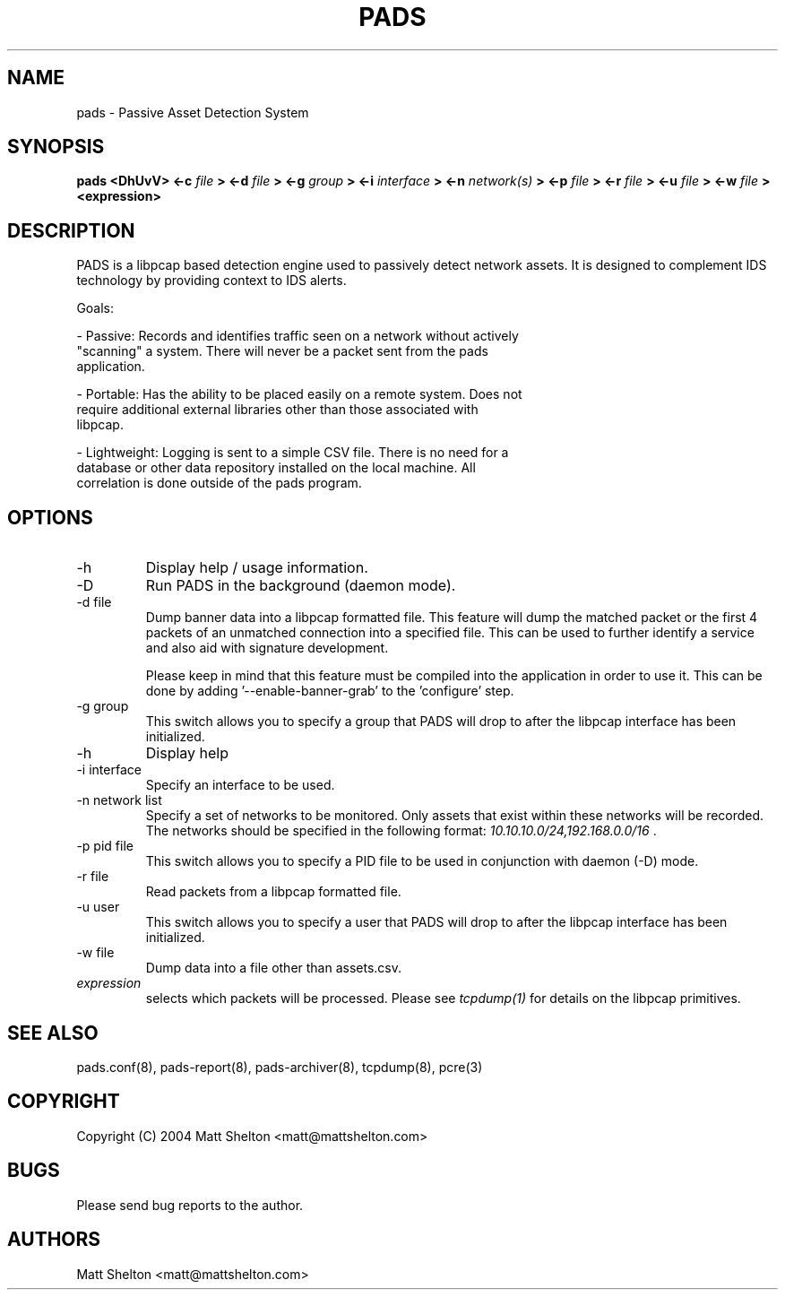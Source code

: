 .\" pads.8
.\"
.\" Matt Shelton <matt@mattshelton.com>
.\"
.\" PADS man page
.\"
.\" Copyright (C) 2004 Matt Shelton <matt@mattshelton.com>
.\"
.\" This program is free software; you can redistribute it and/or modify
.\" it under the terms of the GNU General Public License as published by
.\" the Free Software Foundation; either version 2 of the License, or
.\" (at your option) any later version.
.\"
.\" This program is distributed in the hope that it will be useful,
.\" but WITHOUT ANY WARRANTY; without even the implied warranty of
.\" MERCHANTABILITY or FITNESS FOR A PARTICULAR PURPOSE.  See the
.\" GNU General Public License for more details.
.\"
.\" You should have received a copy of the GNU General Public License
.\" along with this program; if not, write to the Free Software
.\" Foundation, Inc., 675 Mass Ave, Cambridge, MA 02139, USA.
.\"
.\" $Id: pads.8,v 1.2 2005/06/15 21:57:51 mattshelton Exp $
.TH PADS 8 2005/06/17

.SH NAME
pads \- Passive Asset Detection System

.SH SYNOPSIS
.B pads <DhUvV> <-c
.I file
.B > <-d
.I file
.B > <-g
.I group
.B > <-i
.I interface
.B > <-n
.I network(s)
.B > <-p
.I file
.B > <-r
.I file
.B > <-u
.I file
.B > <-w
.I file
.B > <expression>

.SH DESCRIPTION

PADS is a libpcap based detection engine used to passively detect network
assets.  It is designed to complement IDS technology by providing context to
IDS alerts.

Goals:

- Passive:  Records and identifies traffic seen on a network without actively
  "scanning" a system.   There will never be a packet sent from the pads
  application.

- Portable:  Has the ability to be placed easily on a remote system.  Does not
  require additional external libraries other than those associated with
  libpcap.

- Lightweight:  Logging is sent to a simple CSV file.  There is no need for a
  database or other data repository installed on the local machine.  All
  correlation is done outside of the pads program.

.SH OPTIONS
.IP -h
Display help / usage information.

.IP -D
Run PADS in the background (daemon mode).

.IP "-d file"
Dump banner data into a libpcap formatted file.  This feature will dump the
matched packet or the first 4 packets of an unmatched connection into a
specified file.  This can be used to further identify a service and also aid
with signature development.

Please keep in mind that this feature must be compiled into the application in
order to use it.  This can be done by adding '--enable-banner-grab' to
the 'configure' step.

.IP "-g group"
This switch allows you to specify a group that PADS will drop to after the
libpcap interface has been initialized.

.IP -h
Display help

.IP "-i interface"
Specify an interface to be used.

.IP "-n network list"
Specify a set of networks to be monitored.  Only assets that exist within
these networks will be recorded.  The networks should be specified in the
following format:  \fI
10.10.10.0/24,192.168.0.0/16 \fP.

.IP "-p pid file"
This switch allows you to specify a PID file to be used in conjunction with
daemon (-D) mode.

.IP "-r file"
Read packets from a libpcap formatted file.

.IP "-u user"
This switch allows you to specify a user that PADS will drop to after the
libpcap interface has been initialized.

.IP "-w file"
Dump data into a file other than assets.csv.

.IP "\fI expression\fP"
selects which packets will be processed.  Please see \fI tcpdump(1)\fP for
details on the libpcap primitives.

.SH SEE ALSO
pads.conf(8), pads-report(8), pads-archiver(8), tcpdump(8), pcre(3)

.SH COPYRIGHT
Copyright (C) 2004 Matt Shelton <matt@mattshelton.com>

.SH BUGS
Please send bug reports to the author.

.SH AUTHORS
Matt Shelton <matt@mattshelton.com>
